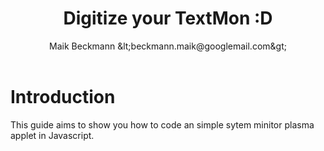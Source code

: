 #+Title: Digitize your TextMon :D
#+Author: Maik Beckmann &lt;beckmann.maik@googlemail.com&gt;
#+Language: en
#+Style: <link rel="stylesheet" type="text/css" href="org-mode.css"/>

* Introduction
This guide aims to show you how to code an simple sytem minitor plasma applet
in Javascript.
